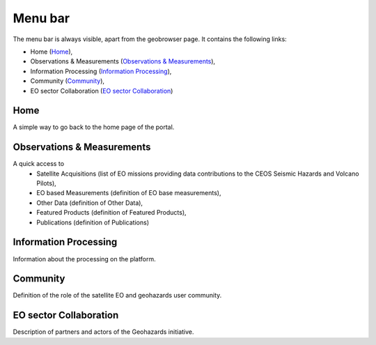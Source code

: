 Menu bar
========

The menu bar is always visible, apart from the geobrowser page. It contains the following links:

- Home (`Home`_),
- Observations & Measurements (`Observations & Measurements`_),
- Information Processing (`Information Processing`_),
- Community (`Community`_),
- EO sector Collaboration (`EO sector Collaboration`_)

Home
----

A simple way to go back to the home page of the portal.

Observations & Measurements
---------------------------

A quick access to
	- Satellite Acquisitions (list of EO missions providing data contributions to the CEOS Seismic Hazards and Volcano Pilots),
	- EO based Measurements (definition of EO base measurements),
	- Other Data (definition of Other Data),
	- Featured Products (definition of Featured Products),
	- Publications (definition of Publications)

Information Processing
----------------------

Information about the processing on the platform.

Community
---------

Definition of the role of the satellite EO and geohazards user community.

EO sector Collaboration
-----------------------

Description of partners and actors of the Geohazards initiative.
